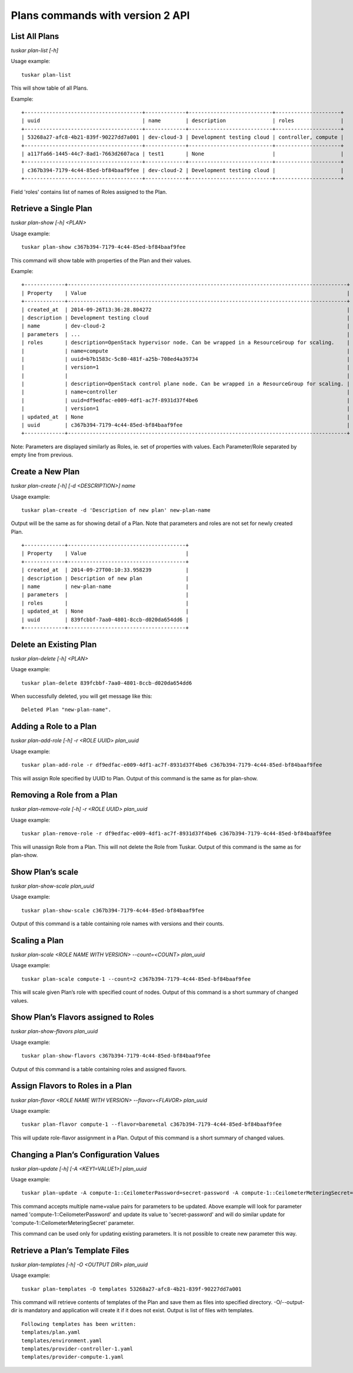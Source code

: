 Plans commands with version 2 API
=================================

List All Plans
--------------
*tuskar plan-list [-h]*

Usage example:

::

    tuskar plan-list

This will show table of all Plans.

Example:

::

 +--------------------------------------+-------------+---------------------------+---------------------+
 | uuid                                 | name        | description               | roles               |
 +--------------------------------------+-------------+---------------------------+---------------------+
 | 53268a27-afc8-4b21-839f-90227dd7a001 | dev-cloud-3 | Development testing cloud | controller, compute |
 +--------------------------------------+-------------+---------------------------+---------------------+
 | a117fa66-1445-44c7-8ad1-7663d2607aca | test1       | None                      |                     |
 +--------------------------------------+-------------+---------------------------+---------------------+
 | c367b394-7179-4c44-85ed-bf84baaf9fee | dev-cloud-2 | Development testing cloud |                     |
 +--------------------------------------+-------------+---------------------------+---------------------+

Field 'roles' contains list of names of Roles assigned to the Plan.

Retrieve a Single Plan
----------------------
*tuskar plan-show [-h] <PLAN>*

Usage example:

::

    tuskar plan-show c367b394-7179-4c44-85ed-bf84baaf9fee

This command will show table with properties of the Plan and their values.

Example:

::

        +-------------+------------------------------------------------------------------------------------------+
        | Property    | Value                                                                                    |
        +-------------+------------------------------------------------------------------------------------------+
        | created_at  | 2014-09-26T13:36:28.804272                                                               |
        | description | Development testing cloud                                                                |
        | name        | dev-cloud-2                                                                              |
        | parameters  | ...                                                                                      |
        | roles       | description=OpenStack hypervisor node. Can be wrapped in a ResourceGroup for scaling.    |
        |             | name=compute                                                                             |
        |             | uuid=b7b1583c-5c80-481f-a25b-708ed4a39734                                                |
        |             | version=1                                                                                |
        |             |                                                                                          |
        |             | description=OpenStack control plane node. Can be wrapped in a ResourceGroup for scaling. |
        |             | name=controller                                                                          |
        |             | uuid=df9edfac-e009-4df1-ac7f-8931d37f4be6                                                |
        |             | version=1                                                                                |
        | updated_at  | None                                                                                     |
        | uuid        | c367b394-7179-4c44-85ed-bf84baaf9fee                                                     |
        +-------------+------------------------------------------------------------------------------------------+

Note: Parameters are displayed similarly as Roles, ie. set of properties with values. Each Parameter/Role separated by empty line from previous.

Create a New Plan
-----------------
*tuskar plan-create [-h] [-d <DESCRIPTION>] name*

Usage example:

::

    tuskar plan-create -d 'Description of new plan' new-plan-name

Output will be the same as for showing detail of a Plan.
Note that parameters and roles are not set for newly created Plan.

::

     +-------------+--------------------------------------+
     | Property    | Value                                |
     +-------------+--------------------------------------+
     | created_at  | 2014-09-27T00:10:33.958239           |
     | description | Description of new plan              |
     | name        | new-plan-name                        |
     | parameters  |                                      |
     | roles       |                                      |
     | updated_at  | None                                 |
     | uuid        | 839fcbbf-7aa0-4801-8ccb-d020da654dd6 |
     +-------------+--------------------------------------+

Delete an Existing Plan
-----------------------
*tuskar plan-delete [-h] <PLAN>*

Usage example:

::

    tuskar plan-delete 839fcbbf-7aa0-4801-8ccb-d020da654dd6

When successfully deleted, you will get message like this:

::

  Deleted Plan "new-plan-name".

Adding a Role to a Plan
-----------------------
*tuskar plan-add-role [-h] -r <ROLE UUID> plan_uuid*

Usage example:

::

    tuskar plan-add-role -r df9edfac-e009-4df1-ac7f-8931d37f4be6 c367b394-7179-4c44-85ed-bf84baaf9fee

This will assign Role specified by UUID to Plan.
Output of this command is the same as for plan-show.

Removing a Role from a Plan
---------------------------
*tuskar plan-remove-role [-h] -r <ROLE UUID> plan_uuid*

Usage example:

::

    tuskar plan-remove-role -r df9edfac-e009-4df1-ac7f-8931d37f4be6 c367b394-7179-4c44-85ed-bf84baaf9fee

This will unassign Role from a Plan. This will not delete the Role from Tuskar.
Output of this command is the same as for plan-show.

Show Plan’s scale
-----------------
*tuskar plan-show-scale plan_uuid*

Usage example:

::

    tuskar plan-show-scale c367b394-7179-4c44-85ed-bf84baaf9fee

Output of this command is a table containing role names with versions and their counts.

Scaling a Plan
--------------
*tuskar plan-scale <ROLE NAME WITH VERSION> --count=<COUNT> plan_uuid*

Usage example:

::

    tuskar plan-scale compute-1 --count=2 c367b394-7179-4c44-85ed-bf84baaf9fee

This will scale given Plan’s role with specified count of nodes.
Output of this command is a short summary of changed values.

Show Plan’s Flavors assigned to Roles
-------------------------------------
*tuskar plan-show-flavors plan_uuid*

Usage example:

::

    tuskar plan-show-flavors c367b394-7179-4c44-85ed-bf84baaf9fee

Output of this command is a table containing roles and assigned flavors.

Assign Flavors to Roles in a Plan
---------------------------------
*tuskar plan-flavor <ROLE NAME WITH VERSION> --flavor=<FLAVOR> plan_uuid*

Usage example:

::

    tuskar plan-flavor compute-1 --flavor=baremetal c367b394-7179-4c44-85ed-bf84baaf9fee

This will update role-flavor assignment in a Plan.
Output of this command is a short summary of changed values.

Changing a Plan’s Configuration Values
--------------------------------------
*tuskar plan-update [-h] [-A <KEY1=VALUE1>] plan_uuid*

Usage example:

::

    tuskar plan-update -A compute-1::CeilometerPassword=secret-password -A compute-1::CeilometerMeteringSecret=secret-secret 53268a27-afc8-4b21-839f-90227dd7a001

This command accepts multiple name=value pairs for parameters to be updated.
Above example will look for parameter named 'compute-1::CeilometerPassword' and update its value to 'secret-password'
and will do similar update for 'compute-1::CeilometerMeteringSecret' parameter.

This command can be used only for updating existing parameters. It is not possible to create new parameter this way.

Retrieve a Plan’s Template Files
--------------------------------
*tuskar plan-templates [-h] -O <OUTPUT DIR> plan_uuid*

Usage example:

::

    tuskar plan-templates -O templates 53268a27-afc8-4b21-839f-90227dd7a001

This command will retrieve contents of templates of the Plan and save them as files into specified directory.
-O/--output-dir is mandatory and application will create it if it does not exist.
Output is list of files with templates.

::

  Following templates has been written:
  templates/plan.yaml
  templates/environment.yaml
  templates/provider-controller-1.yaml
  templates/provider-compute-1.yaml
